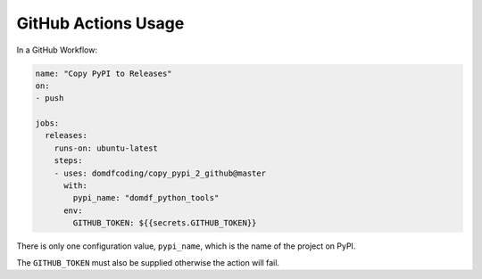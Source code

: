 ======================
GitHub Actions Usage
======================

In a GitHub Workflow:

.. code-block:: yaml

    name: "Copy PyPI to Releases"
    on:
    - push

    jobs:
      releases:
        runs-on: ubuntu-latest
        steps:
        - uses: domdfcoding/copy_pypi_2_github@master
          with:
            pypi_name: "domdf_python_tools"
          env:
            GITHUB_TOKEN: ${{secrets.GITHUB_TOKEN}}


There is only one configuration value, ``pypi_name``, which is the name of the project on PyPI.

The ``GITHUB_TOKEN`` must also be supplied otherwise the action will fail.